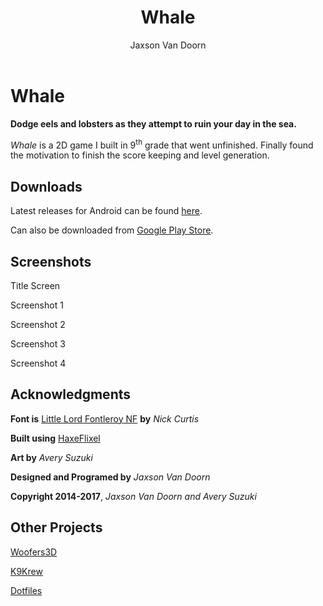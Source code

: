 
#+TITLE:	Whale
#+AUTHOR:	Jaxson Van Doorn
#+EMAIL:	jaxson.vandoorn@gmail.com
#+OPTIONS:  num:nil

* Whale
*Dodge eels and lobsters as they attempt to ruin your day in the sea.*

/Whale/ is a 2D game I built in 9^th grade that went unfinished.  Finally found the motivation to finish the score keeping and level generation.
** Downloads
Latest releases for Android can be found [[https://github.com/woofers/whale/releases][here]].

Can also be downloaded from [[https://play.google.com/store/apps/details?id=com.jaxson.whale][Google Play Store]].

#+BEGIN_HTML
<a
    href='https://play.google.com/store/apps/details?id=com.jaxson.whale&pcampaignid=MKT-Other-global-all-co-prtnr-py-PartBadge-Mar2515-1'>
    <img alt='Get it on Google Play'
        src='https://play.google.com/intl/en_us/badges/images/generic/en_badge_web_generic.png'
        height="125" width="323"
    />
</a>
#+END_HTML


** Screenshots
#+CAPTION: Title Screen
#+NAME:    Title Screen
#+ATTR_HTML: :style margin-left: auto; margin-right: auto;
[[./screenshots/1.png]]

#+CAPTION: Screenshot 1
#+NAME:    Screenshot 1
#+ATTR_HTML: :style margin-left: auto; margin-right: auto;
[[./screenshots/1.png]]

#+CAPTION: Screenshot 2
#+NAME:    Screenshot 2
#+ATTR_HTML: :style margin-left: auto; margin-right: auto;
[[./screenshots/2.png]]

#+CAPTION: Screenshot 3
#+NAME:    Screenshot 3
#+ATTR_HTML: :style margin-left: auto; margin-right: auto;
[[./screenshots/3.png]]


#+CAPTION: Screenshot 4
#+NAME:    Screenshot 4
#+ATTR_HTML: :style margin-left: auto; margin-right: auto;
[[./screenshots/4.png]]

** Acknowledgments
**** *Font is* [[http://www.1001fonts.com/littlelordfontleroy-font.html][Little Lord Fontleroy NF]] *by* /Nick Curtis/
**** *Built using* [[http://haxeflixel.com/][HaxeFlixel]]
**** *Art by* /Avery Suzuki/
**** *Designed and Programed by* /Jaxson Van Doorn/
**** *Copyright 2014-2017*, /Jaxson Van Doorn and Avery Suzuki/
** Other Projects
**** [[https://github.com/woofers/woofers3d][Woofers3D]]
**** [[https://github.com/woofers/k9-krew][K9Krew]]
**** [[https://github.com/woofers/dotfiles][Dotfiles]]
